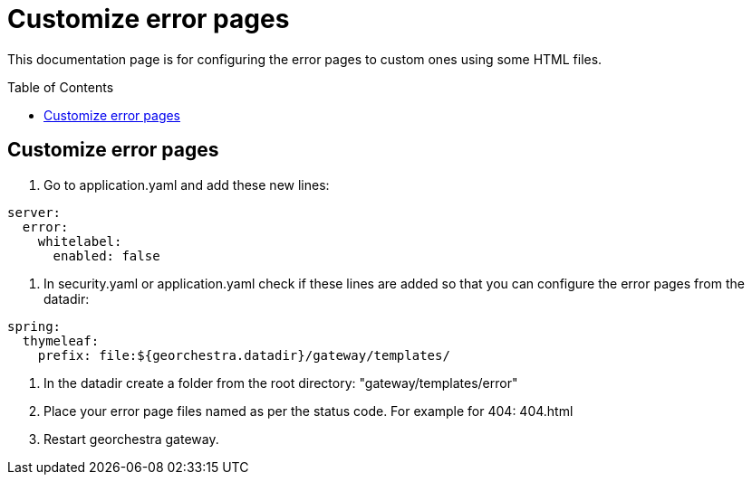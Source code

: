 = Customize error pages
:toc:
:toc-placement!:

This documentation page is for configuring the error pages to custom ones using some HTML files.

toc::[]

== Customize error pages

1. Go to application.yaml and add these new lines:
  
[source,yaml]
----
server:
  error:
    whitelabel:
      enabled: false
----    
          
2. In security.yaml or application.yaml check if these lines are added so that you can configure the error pages from the datadir:
[source,yaml]
----
spring:
  thymeleaf:
    prefix: file:${georchestra.datadir}/gateway/templates/
---- 

3. In the datadir create a folder from the root directory: "gateway/templates/error"
4. Place your error page files named as per the status code. For example for 404: 404.html
5. Restart georchestra gateway.
